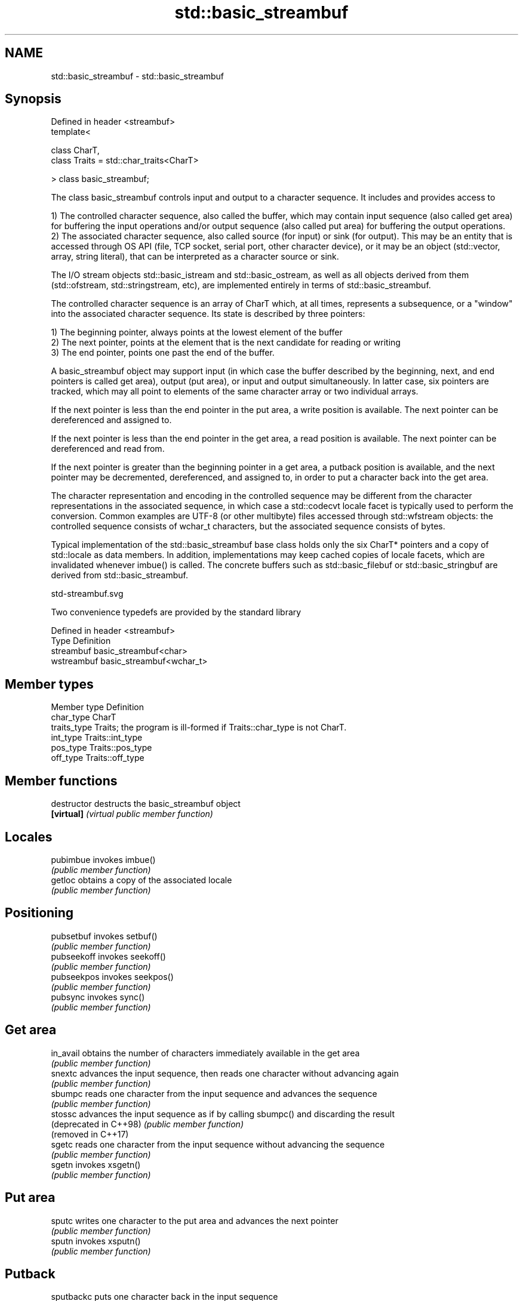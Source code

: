 .TH std::basic_streambuf 3 "2020.03.24" "http://cppreference.com" "C++ Standard Libary"
.SH NAME
std::basic_streambuf \- std::basic_streambuf

.SH Synopsis
   Defined in header <streambuf>
   template<

   class CharT,
   class Traits = std::char_traits<CharT>

   > class basic_streambuf;

   The class basic_streambuf controls input and output to a character sequence. It includes and provides access to

   1) The controlled character sequence, also called the buffer, which may contain input sequence (also called get area) for buffering the input operations and/or output sequence (also called put area) for buffering the output operations.
   2) The associated character sequence, also called source (for input) or sink (for output). This may be an entity that is accessed through OS API (file, TCP socket, serial port, other character device), or it may be an object (std::vector, array, string literal), that can be interpreted as a character source or sink.

   The I/O stream objects std::basic_istream and std::basic_ostream, as well as all objects derived from them (std::ofstream, std::stringstream, etc), are implemented entirely in terms of std::basic_streambuf.

   The controlled character sequence is an array of CharT which, at all times, represents a subsequence, or a "window" into the associated character sequence. Its state is described by three pointers:

   1) The beginning pointer, always points at the lowest element of the buffer
   2) The next pointer, points at the element that is the next candidate for reading or writing
   3) The end pointer, points one past the end of the buffer.

   A basic_streambuf object may support input (in which case the buffer described by the beginning, next, and end pointers is called get area), output (put area), or input and output simultaneously. In latter case, six pointers are tracked, which may all point to elements of the same character array or two individual arrays.

   If the next pointer is less than the end pointer in the put area, a write position is available. The next pointer can be dereferenced and assigned to.

   If the next pointer is less than the end pointer in the get area, a read position is available. The next pointer can be dereferenced and read from.

   If the next pointer is greater than the beginning pointer in a get area, a putback position is available, and the next pointer may be decremented, dereferenced, and assigned to, in order to put a character back into the get area.

   The character representation and encoding in the controlled sequence may be different from the character representations in the associated sequence, in which case a std::codecvt locale facet is typically used to perform the conversion. Common examples are UTF-8 (or other multibyte) files accessed through std::wfstream objects: the controlled sequence consists of wchar_t characters, but the associated sequence consists of bytes.

   Typical implementation of the std::basic_streambuf base class holds only the six CharT* pointers and a copy of std::locale as data members. In addition, implementations may keep cached copies of locale facets, which are invalidated whenever imbue() is called. The concrete buffers such as std::basic_filebuf or std::basic_stringbuf are derived from std::basic_streambuf.

   std-streambuf.svg

   Two convenience typedefs are provided by the standard library

   Defined in header <streambuf>
   Type       Definition
   streambuf  basic_streambuf<char>
   wstreambuf basic_streambuf<wchar_t>

.SH Member types

   Member type Definition
   char_type   CharT
   traits_type Traits; the program is ill-formed if Traits::char_type is not CharT.
   int_type    Traits::int_type
   pos_type    Traits::pos_type
   off_type    Traits::off_type

.SH Member functions

   destructor            destructs the basic_streambuf object
   \fB[virtual]\fP             \fI(virtual public member function)\fP
.SH Locales
   pubimbue              invokes imbue()
                         \fI(public member function)\fP
   getloc                obtains a copy of the associated locale
                         \fI(public member function)\fP
.SH Positioning
   pubsetbuf             invokes setbuf()
                         \fI(public member function)\fP
   pubseekoff            invokes seekoff()
                         \fI(public member function)\fP
   pubseekpos            invokes seekpos()
                         \fI(public member function)\fP
   pubsync               invokes sync()
                         \fI(public member function)\fP
.SH Get area
   in_avail              obtains the number of characters immediately available in the get area
                         \fI(public member function)\fP
   snextc                advances the input sequence, then reads one character without advancing again
                         \fI(public member function)\fP
   sbumpc                reads one character from the input sequence and advances the sequence
                         \fI(public member function)\fP
   stossc                advances the input sequence as if by calling sbumpc() and discarding the result
   (deprecated in C++98) \fI(public member function)\fP
   (removed in C++17)
   sgetc                 reads one character from the input sequence without advancing the sequence
                         \fI(public member function)\fP
   sgetn                 invokes xsgetn()
                         \fI(public member function)\fP
.SH Put area
   sputc                 writes one character to the put area and advances the next pointer
                         \fI(public member function)\fP
   sputn                 invokes xsputn()
                         \fI(public member function)\fP
.SH Putback
   sputbackc             puts one character back in the input sequence
                         \fI(public member function)\fP
   sungetc               moves the next pointer in the input sequence back by one
                         \fI(public member function)\fP
.SH Protected member functions
   constructor           constructs a basic_streambuf object
                         \fI(protected member function)\fP
   operator=             replaces a basic_streambuf object
   \fI(C++11)\fP               \fI(protected member function)\fP
   swap                  swaps two basic_streambuf objects
   \fI(C++11)\fP               \fI(protected member function)\fP
.SH Locales
   imbue                 changes the associated locale
   \fB[virtual]\fP             \fI(virtual protected member function)\fP
.SH Positioning
   setbuf                replaces the buffer with user-defined array, if permitted
   \fB[virtual]\fP             \fI(virtual protected member function)\fP
   seekoff               repositions the next pointer in the input sequence, output sequence, or both, using relative addressing
   \fB[virtual]\fP             \fI(virtual protected member function)\fP
   seekpos               repositions the next pointer in the input sequence, output sequence, or both using absolute addressing
   \fB[virtual]\fP             \fI(virtual protected member function)\fP
   sync                  synchronizes the buffers with the associated character sequence
   \fB[virtual]\fP             \fI(virtual protected member function)\fP
.SH Get area
   showmanyc             obtains the number of characters available for input in the associated input sequence, if known
   \fB[virtual]\fP             \fI(virtual protected member function)\fP
   underflow             reads characters from the associated input sequence to the get area
   \fB[virtual]\fP             \fI(virtual protected member function)\fP
   uflow                 reads characters from the associated input sequence to the get area and advances the next pointer
   \fB[virtual]\fP             \fI(virtual protected member function)\fP
   xsgetn                reads multiple characters from the input sequence
   \fB[virtual]\fP             \fI(virtual protected member function)\fP
   eback                 returns a pointer to the beginning, current character and the end of the get area
   gptr                  \fI(protected member function)\fP
   egptr
   gbump                 advances the next pointer in the input sequence
                         \fI(protected member function)\fP
   setg                  repositions the beginning, next, and end pointers of the input sequence
                         \fI(protected member function)\fP
.SH Put area
   xsputn                writes multiple characters to the output sequence
   \fB[virtual]\fP             \fI(virtual protected member function)\fP
   overflow              writes characters to the associated output sequence from the put area
   \fB[virtual]\fP             \fI(virtual protected member function)\fP
   pbase                 returns a pointer to the beginning, current character and the end of the put area
   pptr                  \fI(protected member function)\fP
   epptr
   pbump                 advances the next pointer of the output sequence
                         \fI(protected member function)\fP
   setp                  repositions the beginning, next, and end pointers of the output sequence
                         \fI(protected member function)\fP
.SH Putback
   pbackfail             puts a character back into the input sequence, possibly modifying the input sequence
   \fB[virtual]\fP             \fI(virtual protected member function)\fP
